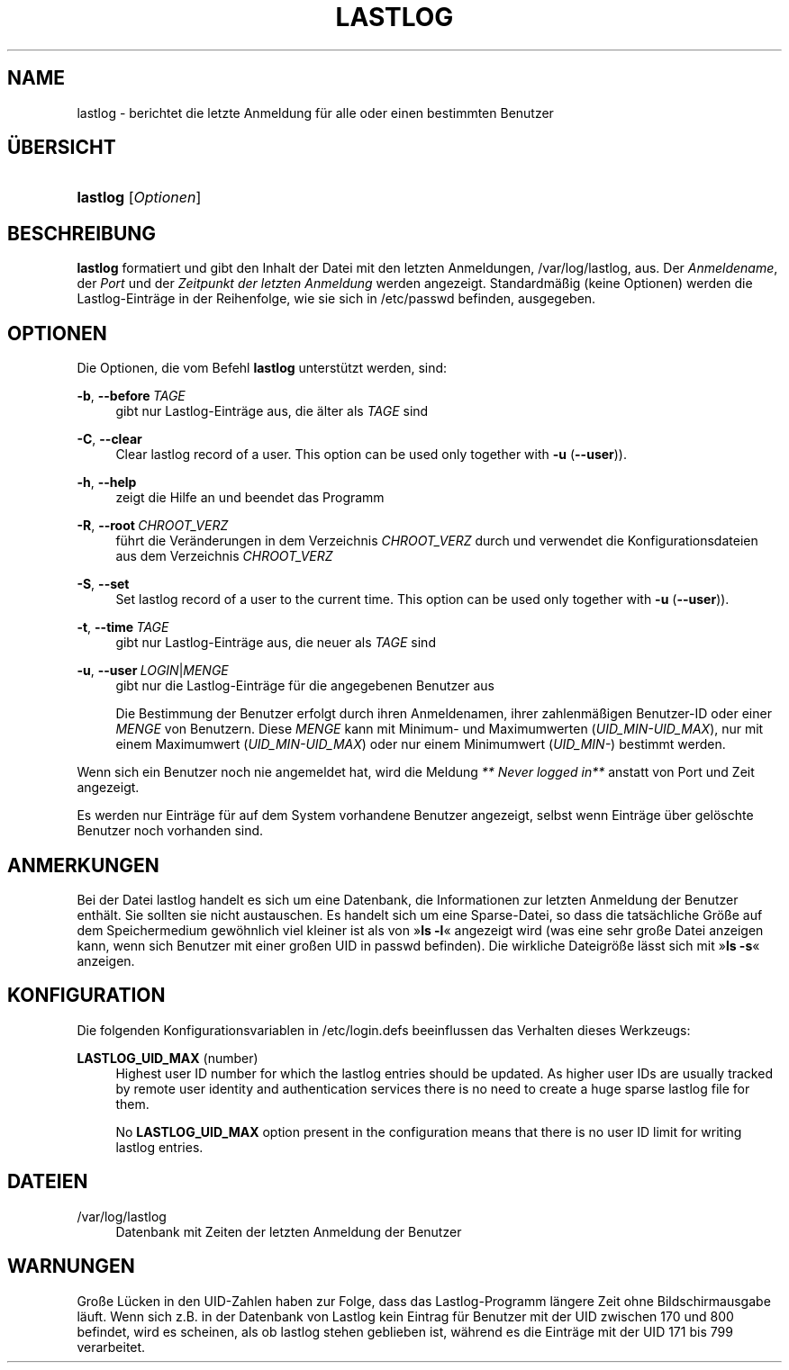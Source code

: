 '\" t
.\"     Title: lastlog
.\"    Author: Julianne Frances Haugh
.\" Generator: DocBook XSL Stylesheets v1.79.1 <http://docbook.sf.net/>
.\"      Date: 13.06.2019
.\"    Manual: Befehle zur Systemverwaltung
.\"    Source: shadow-utils 4.7
.\"  Language: German
.\"
.TH "LASTLOG" "8" "13.06.2019" "shadow\-utils 4\&.7" "Befehle zur Systemverwaltung"
.\" -----------------------------------------------------------------
.\" * Define some portability stuff
.\" -----------------------------------------------------------------
.\" ~~~~~~~~~~~~~~~~~~~~~~~~~~~~~~~~~~~~~~~~~~~~~~~~~~~~~~~~~~~~~~~~~
.\" http://bugs.debian.org/507673
.\" http://lists.gnu.org/archive/html/groff/2009-02/msg00013.html
.\" ~~~~~~~~~~~~~~~~~~~~~~~~~~~~~~~~~~~~~~~~~~~~~~~~~~~~~~~~~~~~~~~~~
.ie \n(.g .ds Aq \(aq
.el       .ds Aq '
.\" -----------------------------------------------------------------
.\" * set default formatting
.\" -----------------------------------------------------------------
.\" disable hyphenation
.nh
.\" disable justification (adjust text to left margin only)
.ad l
.\" -----------------------------------------------------------------
.\" * MAIN CONTENT STARTS HERE *
.\" -----------------------------------------------------------------
.SH "NAME"
lastlog \- berichtet die letzte Anmeldung f\(:ur alle oder einen bestimmten Benutzer
.SH "\(:UBERSICHT"
.HP \w'\fBlastlog\fR\ 'u
\fBlastlog\fR [\fIOptionen\fR]
.SH "BESCHREIBUNG"
.PP
\fBlastlog\fR
formatiert und gibt den Inhalt der Datei mit den letzten Anmeldungen,
/var/log/lastlog, aus\&. Der
\fIAnmeldename\fR, der
\fIPort\fR
und der
\fIZeitpunkt der letzten Anmeldung\fR
werden angezeigt\&. Standardm\(:a\(ssig (keine Optionen) werden die Lastlog\-Eintr\(:age in der Reihenfolge, wie sie sich in
/etc/passwd
befinden, ausgegeben\&.
.SH "OPTIONEN"
.PP
Die Optionen, die vom Befehl
\fBlastlog\fR
unterst\(:utzt werden, sind:
.PP
\fB\-b\fR, \fB\-\-before\fR\ \&\fITAGE\fR
.RS 4
gibt nur Lastlog\-Eintr\(:age aus, die \(:alter als
\fITAGE\fR
sind
.RE
.PP
\fB\-C\fR, \fB\-\-clear\fR
.RS 4
Clear lastlog record of a user\&. This option can be used only together with
\fB\-u\fR
(\fB\-\-user\fR))\&.
.RE
.PP
\fB\-h\fR, \fB\-\-help\fR
.RS 4
zeigt die Hilfe an und beendet das Programm
.RE
.PP
\fB\-R\fR, \fB\-\-root\fR\ \&\fICHROOT_VERZ\fR
.RS 4
f\(:uhrt die Ver\(:anderungen in dem Verzeichnis
\fICHROOT_VERZ\fR
durch und verwendet die Konfigurationsdateien aus dem Verzeichnis
\fICHROOT_VERZ\fR
.RE
.PP
\fB\-S\fR, \fB\-\-set\fR
.RS 4
Set lastlog record of a user to the current time\&. This option can be used only together with
\fB\-u\fR
(\fB\-\-user\fR))\&.
.RE
.PP
\fB\-t\fR, \fB\-\-time\fR\ \&\fITAGE\fR
.RS 4
gibt nur Lastlog\-Eintr\(:age aus, die neuer als
\fITAGE\fR
sind
.RE
.PP
\fB\-u\fR, \fB\-\-user\fR\ \&\fILOGIN\fR|\fIMENGE\fR
.RS 4
gibt nur die Lastlog\-Eintr\(:age f\(:ur die angegebenen Benutzer aus
.sp
Die Bestimmung der Benutzer erfolgt durch ihren Anmeldenamen, ihrer zahlenm\(:a\(ssigen Benutzer\-ID oder einer
\fIMENGE\fR
von Benutzern\&. Diese
\fIMENGE\fR
kann mit Minimum\- und Maximumwerten (\fIUID_MIN\-UID_MAX\fR), nur mit einem Maximumwert (\fIUID_MIN\-UID_MAX\fR) oder nur einem Minimumwert (\fIUID_MIN\-\fR) bestimmt werden\&.
.RE
.PP
Wenn sich ein Benutzer noch nie angemeldet hat, wird die Meldung
\fI** Never logged in**\fR
anstatt von Port und Zeit angezeigt\&.
.PP
Es werden nur Eintr\(:age f\(:ur auf dem System vorhandene Benutzer angezeigt, selbst wenn Eintr\(:age \(:uber gel\(:oschte Benutzer noch vorhanden sind\&.
.SH "ANMERKUNGEN"
.PP
Bei der Datei
lastlog
handelt es sich um eine Datenbank, die Informationen zur letzten Anmeldung der Benutzer enth\(:alt\&. Sie sollten sie nicht austauschen\&. Es handelt sich um eine Sparse\-Datei, so dass die tats\(:achliche Gr\(:o\(sse auf dem Speichermedium gew\(:ohnlich viel kleiner ist als von \(Fc\fBls \-l\fR\(Fo angezeigt wird (was eine sehr gro\(sse Datei anzeigen kann, wenn sich Benutzer mit einer gro\(ssen UID in
passwd
befinden)\&. Die wirkliche Dateigr\(:o\(sse l\(:asst sich mit \(Fc\fBls \-s\fR\(Fo anzeigen\&.
.SH "KONFIGURATION"
.PP
Die folgenden Konfigurationsvariablen in
/etc/login\&.defs
beeinflussen das Verhalten dieses Werkzeugs:
.PP
\fBLASTLOG_UID_MAX\fR (number)
.RS 4
Highest user ID number for which the lastlog entries should be updated\&. As higher user IDs are usually tracked by remote user identity and authentication services there is no need to create a huge sparse lastlog file for them\&.
.sp
No
\fBLASTLOG_UID_MAX\fR
option present in the configuration means that there is no user ID limit for writing lastlog entries\&.
.RE
.SH "DATEIEN"
.PP
/var/log/lastlog
.RS 4
Datenbank mit Zeiten der letzten Anmeldung der Benutzer
.RE
.SH "WARNUNGEN"
.PP
Gro\(sse L\(:ucken in den UID\-Zahlen haben zur Folge, dass das Lastlog\-Programm l\(:angere Zeit ohne Bildschirmausgabe l\(:auft\&. Wenn sich z\&.B\&. in der Datenbank von Lastlog kein Eintrag f\(:ur Benutzer mit der UID zwischen 170 und 800 befindet, wird es scheinen, als ob lastlog stehen geblieben ist, w\(:ahrend es die Eintr\(:age mit der UID 171 bis 799 verarbeitet\&.

